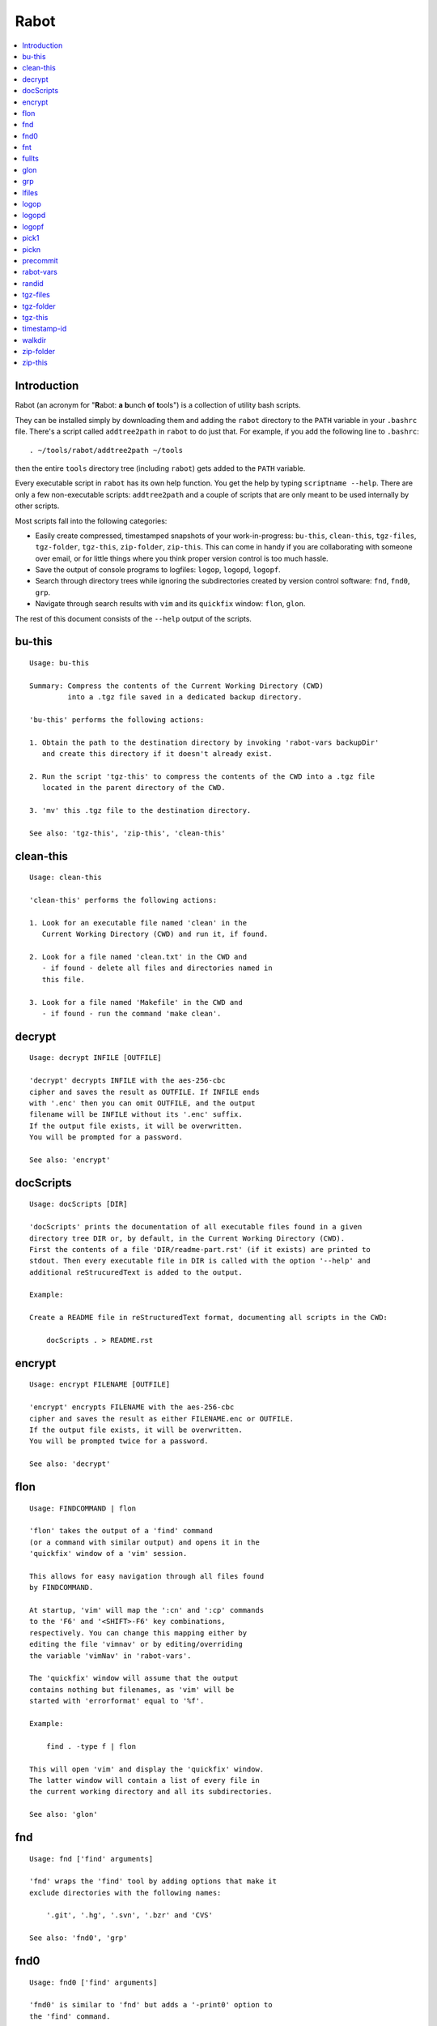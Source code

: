 Rabot
=====

.. contents::
    :local:
    :backlinks: none

Introduction
------------

Rabot (an acronym for "**R**\ abot: **a** **b**\ unch **o**\ f **t**\ ools") is a collection of utility bash scripts.

They can be installed simply by downloading them and adding the ``rabot`` directory to the ``PATH`` variable in your ``.bashrc`` file. There's a script called ``addtree2path`` in ``rabot`` to do just that.
For example, if you add the following line to ``.bashrc``:

::

    . ~/tools/rabot/addtree2path ~/tools

then the entire ``tools`` directory tree (including ``rabot``) gets added to the ``PATH`` variable.

Every executable script in ``rabot`` has its own help function. You get the help by typing ``scriptname --help``. There are only a few non-executable scripts: ``addtree2path`` and a couple of scripts that are only meant to be used internally by other scripts.

Most scripts fall into the following categories:

* Easily create compressed, timestamped snapshots of your work-in-progress: ``bu-this``, ``clean-this``, ``tgz-files``, ``tgz-folder``, ``tgz-this``, ``zip-folder``, ``zip-this``. This can come in handy if you are collaborating with someone over email, or for little things where you think proper version control is too much hassle.
* Save the output of console programs to logfiles: ``logop``, ``logopd``, ``logopf``.
* Search through directory trees while ignoring the subdirectories created by version control software: ``fnd``, ``fnd0``, ``grp``.
* Navigate through search results with ``vim`` and its ``quickfix`` window: ``flon``, ``glon``.

The rest of this document consists of the ``--help`` output of the scripts.

bu-this
-------
::

  Usage: bu-this

  Summary: Compress the contents of the Current Working Directory (CWD)
           into a .tgz file saved in a dedicated backup directory.

  'bu-this' performs the following actions:

  1. Obtain the path to the destination directory by invoking 'rabot-vars backupDir'
     and create this directory if it doesn't already exist.

  2. Run the script 'tgz-this' to compress the contents of the CWD into a .tgz file
     located in the parent directory of the CWD.

  3. 'mv' this .tgz file to the destination directory.

  See also: 'tgz-this', 'zip-this', 'clean-this'

clean-this
----------
::

  Usage: clean-this

  'clean-this' performs the following actions:

  1. Look for an executable file named 'clean' in the
     Current Working Directory (CWD) and run it, if found.

  2. Look for a file named 'clean.txt' in the CWD and
     - if found - delete all files and directories named in
     this file.

  3. Look for a file named 'Makefile' in the CWD and
     - if found - run the command 'make clean'.

decrypt
-------
::

  Usage: decrypt INFILE [OUTFILE]

  'decrypt' decrypts INFILE with the aes-256-cbc
  cipher and saves the result as OUTFILE. If INFILE ends
  with '.enc' then you can omit OUTFILE, and the output
  filename will be INFILE without its '.enc' suffix.
  If the output file exists, it will be overwritten.
  You will be prompted for a password.

  See also: 'encrypt'

docScripts
----------
::

  Usage: docScripts [DIR]

  'docScripts' prints the documentation of all executable files found in a given
  directory tree DIR or, by default, in the Current Working Directory (CWD).
  First the contents of a file 'DIR/readme-part.rst' (if it exists) are printed to
  stdout. Then every executable file in DIR is called with the option '--help' and
  additional reStrucuredText is added to the output.

  Example:

  Create a README file in reStructuredText format, documenting all scripts in the CWD:

      docScripts . > README.rst


encrypt
-------
::

  Usage: encrypt FILENAME [OUTFILE]

  'encrypt' encrypts FILENAME with the aes-256-cbc
  cipher and saves the result as either FILENAME.enc or OUTFILE.
  If the output file exists, it will be overwritten.
  You will be prompted twice for a password.

  See also: 'decrypt'

flon
----
::

  Usage: FINDCOMMAND | flon

  'flon' takes the output of a 'find' command
  (or a command with similar output) and opens it in the
  'quickfix' window of a 'vim' session.

  This allows for easy navigation through all files found
  by FINDCOMMAND.

  At startup, 'vim' will map the ':cn' and ':cp' commands
  to the 'F6' and '<SHIFT>-F6' key combinations,
  respectively. You can change this mapping either by
  editing the file 'vimnav' or by editing/overriding
  the variable 'vimNav' in 'rabot-vars'.

  The 'quickfix' window will assume that the output
  contains nothing but filenames, as 'vim' will be
  started with 'errorformat' equal to '%f'.

  Example:

      find . -type f | flon

  This will open 'vim' and display the 'quickfix' window.
  The latter window will contain a list of every file in
  the current working directory and all its subdirectories.

  See also: 'glon'

fnd
---
::

  Usage: fnd ['find' arguments]

  'fnd' wraps the 'find' tool by adding options that make it
  exclude directories with the following names:

      '.git', '.hg', '.svn', '.bzr' and 'CVS'

  See also: 'fnd0', 'grp'

fnd0
----
::

  Usage: fnd0 ['find' arguments]

  'fnd0' is similar to 'fnd' but adds a '-print0' option to
  the 'find' command.

  For more info, see 'fnd --help'.

fnt
---
::

  Usage: fnt DIRECTORY [FILE EXTENSIONS]

  'fnt' wraps the 'fnd' script by searching in
  DIRECTORY for filenames with extensions given as a list
  of arguments.

  Directory names having any of the given extensions are
  not listed.

  The string matching of extensions is case-insensitive.

  Example:
      $ fnt . cpp h
      ./utils.h
      ./main.cpp
      ./utils.cpp

  See also: 'fnd', 'fnd0', 'grp'

fullts
------
::

  Usage: fullts [FILE]

  'fullts' displays the current time in the format:
  'YYYMMDDhhmmss'. If the argument FILE is given, it displays
  the timestamp of FILE in this format.

  See also: 'timestamp-id'

glon
----
::

  Usage: GREPCOMMAND | glon

  'glon' takes the output of a 'grep' command
  (or a command with similar output) and opens it in the
  'quickfix' window of a 'vim' session.

  This allows for easy navigation through all matching
  lines found by GREPCOMMAND.

  At startup, 'vim' will map the ':cn' and ':cp' commands
  to the 'F6' and '<SHIFT>-F6' key combinations,
  respectively. You can change this mapping either by
  editing the file 'vimnav' or by editing/overriding
  the variable 'vimNav' in 'rabot-vars'.

  The 'quickfix' window will assume the following format
  for the output lines:

      '%f:%l:%m'

  where '%f' is the filename, '%l' is the linenumber and
  '%m' is the rest of the line.

  If 'grep' is used as the command, the option '-n' must
  be used in order to produce this format.

  Example:

       grp rabot . | glon

  This makes use of the 'grep' wrapper script called 'grp'.
  Vim will be started and the quickfix window will be
  displayed, containing a list of all occurences of the
  search term 'rabot' found in files of the current working
  directory and its subdirectories.

  See also: 'flon'

grp
---
::

  Usage: grp [OPTIONS] REGEX DIRECTORY

  'grp' wraps the 'grep' tool by adding the options: '-nrIP'.

  This means, respectively: display line numbers, search recursively
  through the directory tree, skip binary files and use the PCRE regex
  flavour.

  Additionally, directories named '.git', '.hg', '.svn', '.bzr' or 'CVS'
  will be skipped during the search and output will be displayed in
  colour.

  See also: 'fnd'

lfiles
------
::

  Usage: lfiles [DIR]

  'lfiles' outputs the full paths to all regular files in
  the directory DIR (or the current working directory if
  the argument is omitted), one file per line and sorted by
  modification time in reverse chronological order (newest
  first). This output can be useful as input to other tools,
  like 'pickn' or 'pick1'.

  Examples:

  List log files created by 'logop':

      $ lfiles ~/log
      /home/user/log/20161120205104_tBS.txt
      /home/user/log/20161120153503_zyW.txt
      /home/user/log/20161120153224_sFf.txt

  Choose one log file to view:

      $ lfiles ~/log | pick1 | xargs -r less

  See also: 'pick1', 'pickn', 'logop'

logop
-----
::

  Usage:
      first form:
          logop COMMAND [ARG1]...

      second form:
          COMMAND [ARG1]... | logop

  In the first form, 'logop' invokes the command string and sends
  its output (both stdout and stderr) to two different targets: stdout and a
  logfile.

  In the second form, the stdout of the command is piped to 'logop',
  where it is duplicated over stdout and a logfile. If you want to log stderr
  too, redirect it to stdout first, like this:

      COMMAND [ARG1]... 2>&1 | logop

  In addition to passing on the output of the command, 'logop'
  adds a header and a footer section with supplementary information. If the
  second form is used however, this information will not contain the command
  string that has been invoked nor the exit status of the command.

  The logfile is saved in the folder obtained from invoking 'rabot-vars logDir'.
  The filename of the logfile has the following form:

      YYYYMMDDhhmmss_RND.txt

  The part before the extension is the current time and a random alphanumerical
  string, as explained in 'timestamp-id --help'.

  In the log directory a symbolic link called 'latest' will be created or updated
  pointing to the newly created logfile.

  Examples:

  A minimal sample of the first form:

      user@host ~ $ logop echo Hello
      ==== Start log: 2014-05-23 22:31:09
      ==== Logscript: /home/user/tools/rabot/logop/logop
      ==== Command: echo Hello
      ==== Working directory: /home/user
      ==== Logfile: /home/user/log/20140523223109_f4w.txt

      Hello

      ==== Exit status: 0
      ==== Elapsed: 0.00 seconds
      ==== End log: 2014-05-23 22:31:09

  A minimal sample of the second form:

      user@host ~ $ echo Hello | logop
      ==== Start log: 2014-05-23 22:34:24
      ==== Logscript: /home/user/tools/rabot/logop/logop
      ==== Working directory: /home/user
      ==== Logfile: /home/user/log/20140523223423_q5n.txt

      Hello

      ==== Elapsed: 0.00 seconds
      ==== End log: 2014-05-23 22:34:24

  See also: 'logopd', 'logopf'

logopd
------
::

  Usage:
      first form:
          logopd DIR COMMAND [ARG1]...

      second form:
          COMMAND [ARG1]... | logopd DIR

  The behavior of 'logopd' is similar to 'logop', with the
  following differences:

  - An extra 'DIR' argument will override the value provided by
    'rabot-vars logDir'.

  - The symlink called 'latest.txt' in the default log directory will
    not be updated. Instead, a 'latest.txt' symlink is created/updated
    in the 'DIR' directory.

  For more info, see: 'logop --help'

  A minimal sample of the first form:

      user@host ~ $ logopd mylogdir echo Hello
      ==== Start log: 2014-05-23 22:37:40
      ==== Logscript: /home/user/tools/rabot/logop/logopd
      ==== Command: echo Hello
      ==== Working directory: /home/user
      ==== Logfile: /home/user/mylogdir/20140523223740_8yo.txt

      Hello

      ==== Exit status: 0
      ==== Elapsed: 0.00 seconds
      ==== End log: 2014-05-23 22:37:40

  A minimal sample of the second form:

      user@host ~ $ echo Hello | logopd mylogdir
      ==== Start log: 2014-05-23 22:38:17
      ==== Logscript: /home/user/tools/rabot/logop/logopd
      ==== Working directory: /home/user
      ==== Logfile: /home/user/mylogdir/20140523223817_0r0.txt

      Hello

      ==== Elapsed: 0.00 seconds
      ==== End log: 2014-05-23 22:38:17

  See also: 'logop', 'logopf'

logopf
------
::

  Usage:
      first form:
          logopf FILE COMMAND [ARG1]...

      second form:
          COMMAND [ARG1]... | logopf FILE

  The behavior of 'logopf' is similar to 'logop', with the
  following differences:

  - An extra 'FILE' argument specifies the logfile. 'logopf'
    never deletes the contents of this file but only appends to it.

  - No symlink 'latest.txt' is created or updated.

  For more info, see: 'logop --help'

  A minimal sample of the first form:

      user@host ~ $ logopf mylogfile.txt echo Hello
      ==== Start log: 2014-05-23 22:43:03
      ==== Logscript: /home/user/tools/rabot/logop/logopf
      ==== Command: echo Hello
      ==== Working directory: /home/user
      ==== Logfile: /home/user/mylogfile.txt

      Hello

      ==== Exit status: 0
      ==== Elapsed: 0.00 seconds
      ==== End log: 2014-05-23 22:43:03

  A minimal sample of the second form:

      user@host ~ $ echo Hello | logopf mylogfile.txt
      ==== Start log: 2014-05-23 22:43:18
      ==== Logscript: /home/user/tools/rabot/logop/logopf
      ==== Working directory: /home/user
      ==== Logfile: /home/user/mylogfile.txt

      Hello

      ==== Elapsed: 0.00 seconds
      ==== End log: 2014-05-23 22:43:18

  See also: 'logop', 'logopd'

pick1
-----
::

  Usage: pick1 [TEXT]

  'pick1' reads from stdin and after reaching EOF
  displays a dialog box with all lines read as items in a
  menu. When you select an item, 'pick1' prints
  the item on stdout and terminates.

  When pressing Cancel 'pick1' terminates without
  printing any output.

  With the optional argument TEXT you can put an explanatory
  text in the dialog. The default is the empty string.

  This script depends on the command-line tool 'dialog'.

  Examples:

  Choose one file in ~/log to view with 'less':

      $ lfiles ~/log | pick1 | xargs less

  See also: 'pickn', 'lfiles'

pickn
-----
::

  Usage: pickn [TEXT] [STATUS]

  'pickn' reads from stdin and after reaching EOF displays
  a dialog box with all lines read as selectable items.
  You can select or deselect every item individually.
  When you press OK, 'pickn' prints a list of the selected
  items on stdout, one item per line, and terminates.

  When pressing Cancel 'pickn' terminates without printing
  any output.

  With the optional argument TEXT you can put an explanatory
  text in the dialog. The default is the empty string.

  STATUS determines the initial state of the items. 'off' for
  deselected and 'on' for selected. Default is 'off'.

  This script depends on the command-line tool 'dialog'.

  Examples:

  Choose a couple of files in ~/log to remove:

      $ lfiles ~/log | pickn | xargs rm

  TODO: 'git add' example

  See also: 'pick1', 'lfiles'


precommit
---------
::

  Usage: precommit

  'precommit' updates the file 'README.rst' containing
  the 'rabot' documentation. This can be done before
  committing to version control.

rabot-vars
----------
::

  Usage: rabot-vars VARNAME

  'rabot-vars' collects some configuration settings of 'rabot'.

  It will output the value of the variable whose name is specified
  as a command-line argument.

  These values can be overridden outside 'rabot-vars' by redefining
  the variable before calling this script. For example:

      $ rabot-vars logDir
      MyNormalLogDir
      $ export logDir=MySpecialLogDir
      $ rabot-vars logDir
      MySpecialLogDir

  The value of the variables can also be changed permanently by editing
  'rabot-vars'.

  For a list of all variables defined by 'rabot-vars' and
  their values, see the source code of the script.

  If you are a first-time user of rabot, you probably might want to edit
  this script to change the default values of some of the variables.

randid
------
::

  Usage: randid [LENGTH]

  'randid' prints a random alphanumerical string of
  LENGTH characters (3 by default).

  Example:

      user@host ~ $ randid 5
      mx2ft

tgz-files
---------
::

  Usage: tgz-files FILELIST DESTDIR [PREFIX]

  'tgz-files' reads the file FILELIST and creates a .tgz file
  (with the command 'tar') containing all files and directories
  listed in FILELIST.

  FILELIST must contain one path to a file or directory per line.
  Paths can be either absolute or relative to the current working
  directory.

  If a path starts with '~', the tilde will be
  replaced with the value of $HOME (on this system: /home/bert)
  before being passed to 'tar'.

  Inside the created .tgz file, all paths will be absolute, even
  the paths that were relative in the FILELIST.

  The directory DESTDIR will be created if it does not exist.

  The name of the destination file will be in the format:
      YYYYMMDDhhmmss_rnd.tgz
  where 'YYYYMMDDhhmmss' is the creation time of the .tgz file
  and 'rnd' is a random 3-character string consisting of numerals
  and/or lowercase letters. If a third argument 'PREFIX' is
  specified, the filename will be:
      PREFIX_YYYYMMDDhhmmss_rnd.tgz

  Example:

  With a file 'filelist.txt' containing the following two lines:
      one.txt
      two.txt

  The command and its output look like this:
      user@host ~ $ tgz-files filelist.txt .
      /home/user/one.txt
      /home/user/two.txt
      /home/user/20140519142819_5sp.tgz

  See also: 'tgz-folder', 'tgz-this'

tgz-folder
----------
::

  Usage: tgz-folder FOLDER DESTDIR [PREFIX]

  'tgz-folder' compresses the directory FOLDER to a .tgz file and saves
  the latter in the directory DESTDIR.

  The filename has the following pattern:

      'NAME_YYYMMDDhhmmss_RND.tgz'

  where 'NAME' is either equal to the name of 'FOLDER' or to 'PREFIX' if the
  latter argument is given, 'YYYMMDDhhmmss' is the current datetime and 'RND'
  is a 3-character random alphanumerical string.

  The directory DESTDIR will be created if it does not exist.

  Paths inside the .tgz file will be relative to the current working directory.

  Example:

      user@host ~ $ tgz-folder somedir/myfolder .
      /home/user/myfolder_20140522224511_fw0.tgz

  See also: 'tgz-files', 'tgz-this'

tgz-this
--------
::

  Usage: tgz-this

  Compress the contents of the Current Working Directory (CWD)
  to a .tgz file stored in its parent directory.

  'tgz-this' performs the following actions:

  1. Remove temporary files from the CWD by running the script
     'clean-this'.

  2. 'cd' into the parent directory of the CWD and run
     the script 'tgz-folder' on the former CWD.

  Example:

      user@host ~/myfolder $ tgz-this
      /home/user/myfolder_20140522221601_5ve.tgz

  See also: 'tgz-folder', 'tgz-files'

timestamp-id
------------
::

  Usage: timestamp-id

  'timestamp-id' will print the current time plus a
  3-character random alphanumerical string in the following way:

      YYYYMMDDhhmmss_RND

  where 'YYYYMMDDhhmmss' is the timestamp (produced by 'fullts')
  and 'RND' is the random string (produced by 'randid').

  Example:

      user@host ~ $ timestamp-id
      20140328133629_1oy

  See also: 'fullts', 'randid'

walkdir
-------
::

  Usage: walkdir DIR COMMAND [ARG1]...

  'walkdir' performs COMMAND with its arguments in
  every directory of the tree rooted in DIR.

  Example:

      user@host / $ walkdir ~ pwd
      /home/user
      /home/user/mydir
      /home/user/myotherdir


zip-folder
----------
::

  Usage: zip-folder FOLDER DESTDIR [PREFIX]

  'zip-folder' compresses the directory FOLDER to a .zip file and saves
  the latter in the directory DESTDIR.

  The filename has the following pattern:

      'NAME_YYYMMDDhhmmss_RND.zip'

  where 'NAME' is either equal to the name of 'FOLDER' or to 'PREFIX' if the
  latter argument is given, 'YYYMMDDhhmmss' is the current datetime and 'RND'
  is a 3-character random alphanumerical string.

  The directory DESTDIR will be created if it does not exist.

  Paths inside the .zip file will be relative to the current working directory.

  Example:

      user@host ~ $ zip-folder somedir/myfolder .
      /home/user/myfolder_20140522224809_m94.zip

  See also: 'zip-this', 'tgz-folder', 'tgz-this'

zip-this
--------
::

  Usage: zip-this

  Compress the contents of the Current Working Directory (CWD)
  to a .zip file stored in its parent directory.

  'zip-this' performs the following actions:

  1. Remove temporary files from the CWD by running the script
     'clean-this'.

  2. 'cd' into the parent directory of the CWD and run
     the script 'zip-folder' on the former CWD.

  Example:

      user@host ~/myfolder $ zip-this
      /home/user/myfolder_20140522225226_0fg.zip

  See also: 'zip-folder', 'tgz-this'

